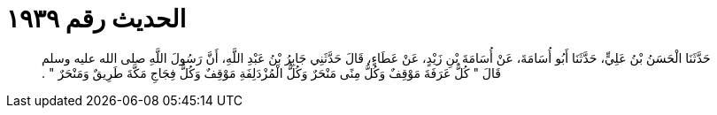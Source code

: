 
= الحديث رقم ١٩٣٩

[quote.hadith]
حَدَّثَنَا الْحَسَنُ بْنُ عَلِيٍّ، حَدَّثَنَا أَبُو أُسَامَةَ، عَنْ أُسَامَةَ بْنِ زَيْدٍ، عَنْ عَطَاءٍ، قَالَ حَدَّثَنِي جَابِرُ بْنُ عَبْدِ اللَّهِ، أَنَّ رَسُولَ اللَّهِ صلى الله عليه وسلم قَالَ ‏"‏ كُلُّ عَرَفَةَ مَوْقِفٌ وَكُلُّ مِنًى مَنْحَرٌ وَكُلُّ الْمُزْدَلِفَةِ مَوْقِفٌ وَكُلُّ فِجَاجِ مَكَّةَ طَرِيقٌ وَمَنْحَرٌ ‏"‏ ‏.‏